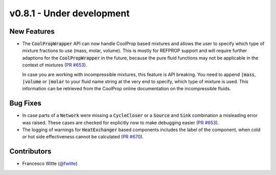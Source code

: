 v0.8.1 - Under development
++++++++++++++++++++++++++

New Features
############
- The :code:`CoolPropWrapper` API can now handle CoolProp based mixtures
  and allows the user to specify which type of mixture fractions to use
  (mass, molar, volume). This is mostly for REFPROP support and will require
  further adaptions for the :code:`CoolPropWrapper` in the future, because the
  pure fluid functions may not be applicable in the context of mixtures
  (`PR #653 <https://github.com/oemof/tespy/pull/653>`__).

  In case you are working with incompressible mixtures, this feature is API
  breaking. You need to append :code:`|mass`, :code:`|volume` or
  :code:`|molar` to your fluid name string at the very end to specify, which
  type of mixture is used. This information can be retrieved from the
  CoolProp online documentation on the incompressible fluids.

Bug Fixes
#########
- In case parts of a :code:`Network` were missing a :code:`CycleCloser` or
  a :code:`Source` and :code:`Sink` combination a misleading error was raised.
  These cases are checked for explicitly now to make debugging easier
  (`PR #653 <https://github.com/oemof/tespy/pull/653>`__).
- The logging of warnings for :code:`HeatExchanger` based components includes
  the label of the component, when cold or hot side effectiveness cannot be
  calculated (`PR #670 <https://github.com/oemof/tespy/pull/670>`__).

Contributors
############
- Francesco Witte (`@fwitte <https://github.com/fwitte>`__)
